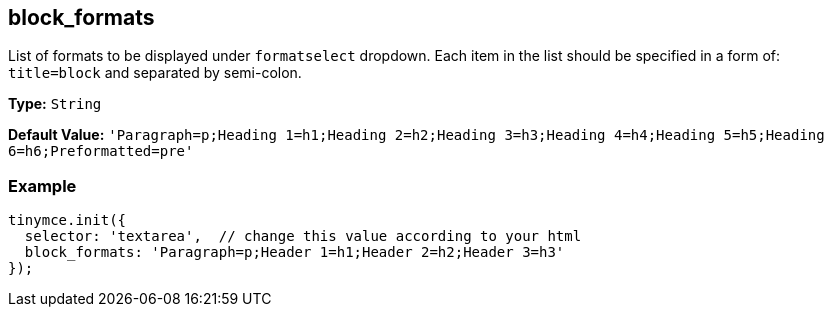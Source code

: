 [[block_formats]]
== block_formats

List of formats to be displayed under `formatselect` dropdown. Each item in the list should be specified in a form of: `title=block` and separated by semi-colon.

*Type:* `String`

*Default Value:* `'Paragraph=p;Heading 1=h1;Heading 2=h2;Heading 3=h3;Heading 4=h4;Heading 5=h5;Heading 6=h6;Preformatted=pre'`

=== Example

[source,js]
----
tinymce.init({
  selector: 'textarea',  // change this value according to your html
  block_formats: 'Paragraph=p;Header 1=h1;Header 2=h2;Header 3=h3'
});
----
